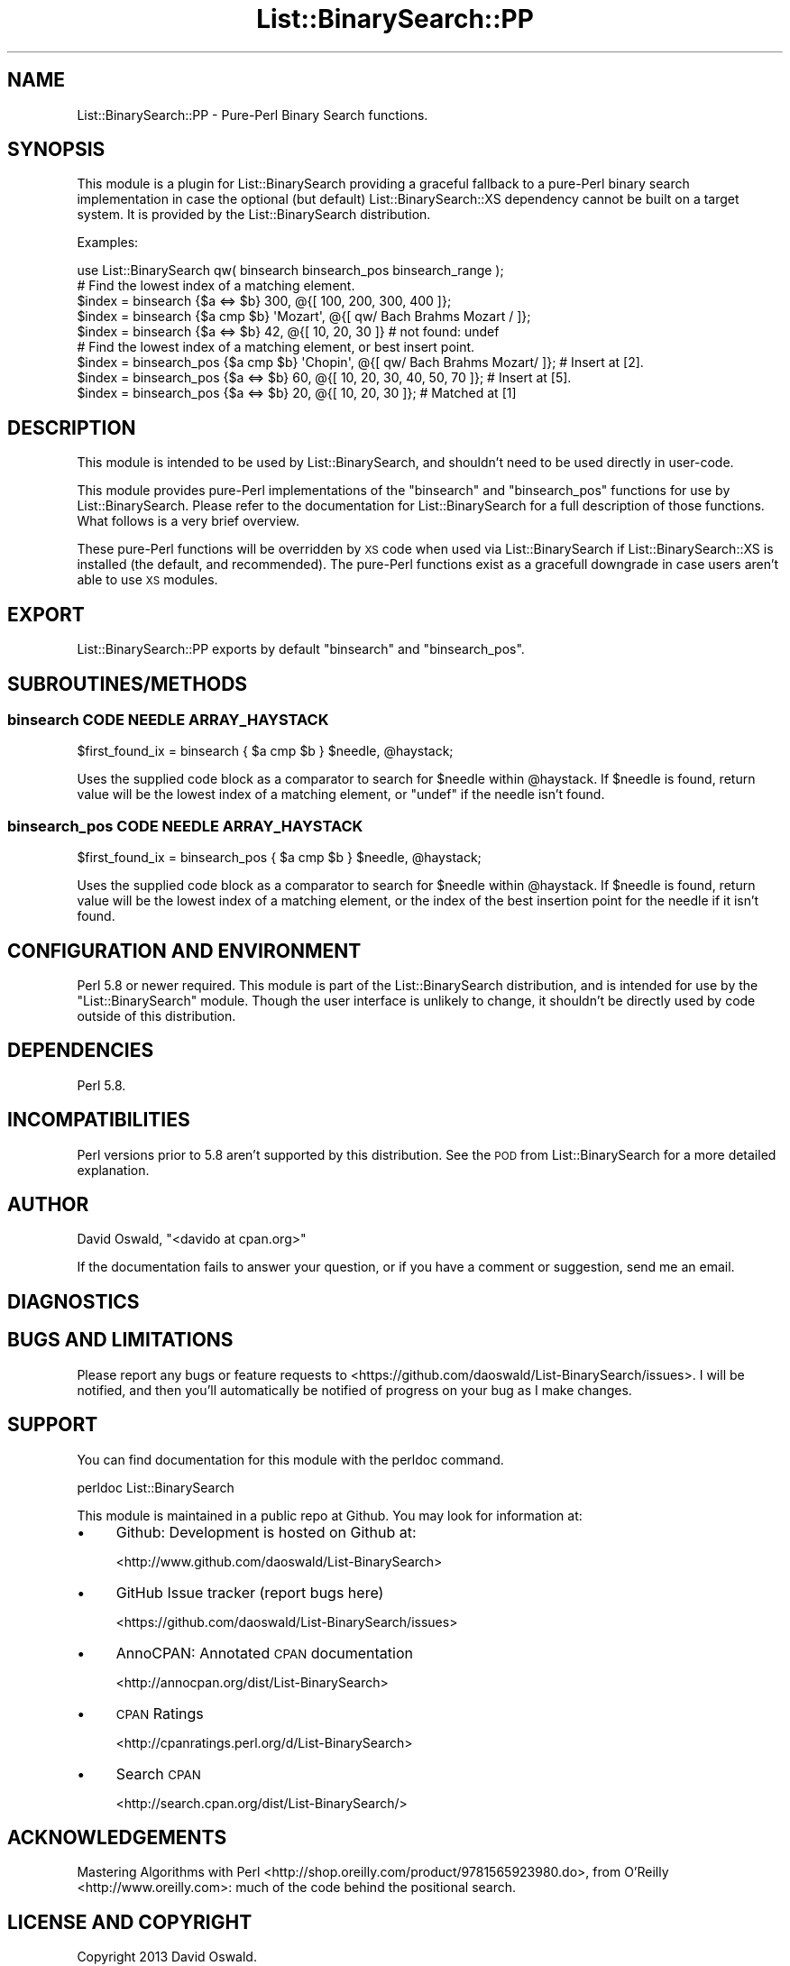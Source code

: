 .\" Automatically generated by Pod::Man 4.14 (Pod::Simple 3.40)
.\"
.\" Standard preamble:
.\" ========================================================================
.de Sp \" Vertical space (when we can't use .PP)
.if t .sp .5v
.if n .sp
..
.de Vb \" Begin verbatim text
.ft CW
.nf
.ne \\$1
..
.de Ve \" End verbatim text
.ft R
.fi
..
.\" Set up some character translations and predefined strings.  \*(-- will
.\" give an unbreakable dash, \*(PI will give pi, \*(L" will give a left
.\" double quote, and \*(R" will give a right double quote.  \*(C+ will
.\" give a nicer C++.  Capital omega is used to do unbreakable dashes and
.\" therefore won't be available.  \*(C` and \*(C' expand to `' in nroff,
.\" nothing in troff, for use with C<>.
.tr \(*W-
.ds C+ C\v'-.1v'\h'-1p'\s-2+\h'-1p'+\s0\v'.1v'\h'-1p'
.ie n \{\
.    ds -- \(*W-
.    ds PI pi
.    if (\n(.H=4u)&(1m=24u) .ds -- \(*W\h'-12u'\(*W\h'-12u'-\" diablo 10 pitch
.    if (\n(.H=4u)&(1m=20u) .ds -- \(*W\h'-12u'\(*W\h'-8u'-\"  diablo 12 pitch
.    ds L" ""
.    ds R" ""
.    ds C` ""
.    ds C' ""
'br\}
.el\{\
.    ds -- \|\(em\|
.    ds PI \(*p
.    ds L" ``
.    ds R" ''
.    ds C`
.    ds C'
'br\}
.\"
.\" Escape single quotes in literal strings from groff's Unicode transform.
.ie \n(.g .ds Aq \(aq
.el       .ds Aq '
.\"
.\" If the F register is >0, we'll generate index entries on stderr for
.\" titles (.TH), headers (.SH), subsections (.SS), items (.Ip), and index
.\" entries marked with X<> in POD.  Of course, you'll have to process the
.\" output yourself in some meaningful fashion.
.\"
.\" Avoid warning from groff about undefined register 'F'.
.de IX
..
.nr rF 0
.if \n(.g .if rF .nr rF 1
.if (\n(rF:(\n(.g==0)) \{\
.    if \nF \{\
.        de IX
.        tm Index:\\$1\t\\n%\t"\\$2"
..
.        if !\nF==2 \{\
.            nr % 0
.            nr F 2
.        \}
.    \}
.\}
.rr rF
.\" ========================================================================
.\"
.IX Title "List::BinarySearch::PP 3"
.TH List::BinarySearch::PP 3 "2014-12-02" "perl v5.32.0" "User Contributed Perl Documentation"
.\" For nroff, turn off justification.  Always turn off hyphenation; it makes
.\" way too many mistakes in technical documents.
.if n .ad l
.nh
.SH "NAME"
List::BinarySearch::PP \- Pure\-Perl Binary Search functions.
.SH "SYNOPSIS"
.IX Header "SYNOPSIS"
This module is a plugin for List::BinarySearch providing a graceful fallback to
a pure-Perl binary search implementation in case the optional (but default)
List::BinarySearch::XS dependency cannot be built on a target system.  It is
provided by the List::BinarySearch distribution.
.PP
Examples:
.PP
.Vb 1
\&    use List::BinarySearch qw( binsearch  binsearch_pos  binsearch_range );
\&
\&    # Find the lowest index of a matching element.
\&    $index = binsearch {$a <=> $b} 300, @{[ 100, 200, 300, 400 ]};
\&    $index = binsearch {$a cmp $b} \*(AqMozart\*(Aq, @{[ qw/ Bach Brahms Mozart / ]};
\&    $index = binsearch {$a <=> $b} 42, @{[ 10, 20, 30 ]}      # not found: undef
\&
\&    # Find the lowest index of a matching element, or best insert point.
\&    $index = binsearch_pos {$a cmp $b} \*(AqChopin\*(Aq, @{[ qw/ Bach Brahms Mozart/ ]};  # Insert at [2].
\&    $index = binsearch_pos {$a <=> $b} 60, @{[ 10, 20, 30, 40, 50, 70 ]}; # Insert at [5].
\&    $index = binsearch_pos {$a <=> $b} 20, @{[ 10, 20, 30 ]}; # Matched at [1]
.Ve
.SH "DESCRIPTION"
.IX Header "DESCRIPTION"
This module is intended to be used by List::BinarySearch, and shouldn't need
to be used directly in user-code.
.PP
This module provides pure-Perl implementations of the \f(CW\*(C`binsearch\*(C'\fR and
\&\f(CW\*(C`binsearch_pos\*(C'\fR functions for use by List::BinarySearch.  Please refer to
the documentation for List::BinarySearch for a full description of those
functions.  What follows is a very brief overview.
.PP
These pure-Perl functions will be overridden by \s-1XS\s0 code when used via
List::BinarySearch if List::BinarySearch::XS is installed (the default,
and recommended). The pure-Perl functions exist as a gracefull downgrade in case
users aren't able to use \s-1XS\s0 modules.
.SH "EXPORT"
.IX Header "EXPORT"
List::BinarySearch::PP exports by default \f(CW\*(C`binsearch\*(C'\fR and \f(CW\*(C`binsearch_pos\*(C'\fR.
.SH "SUBROUTINES/METHODS"
.IX Header "SUBROUTINES/METHODS"
.SS "binsearch \s-1CODE NEEDLE ARRAY_HAYSTACK\s0"
.IX Subsection "binsearch CODE NEEDLE ARRAY_HAYSTACK"
.Vb 1
\&    $first_found_ix = binsearch { $a cmp $b } $needle, @haystack;
.Ve
.PP
Uses the supplied code block as a comparator to search for \f(CW$needle\fR within
\&\f(CW@haystack\fR.  If \f(CW$needle\fR is found, return value will be the lowest index of
a matching element, or \f(CW\*(C`undef\*(C'\fR if the needle isn't found.
.SS "binsearch_pos \s-1CODE NEEDLE ARRAY_HAYSTACK\s0"
.IX Subsection "binsearch_pos CODE NEEDLE ARRAY_HAYSTACK"
.Vb 1
\&    $first_found_ix = binsearch_pos { $a cmp $b } $needle, @haystack;
.Ve
.PP
Uses the supplied code block as a comparator to search for \f(CW$needle\fR within
\&\f(CW@haystack\fR. If \f(CW$needle\fR is found, return value will be the lowest index of
a matching element, or the index of the best insertion point for the needle if
it isn't found.
.SH "CONFIGURATION AND ENVIRONMENT"
.IX Header "CONFIGURATION AND ENVIRONMENT"
Perl 5.8 or newer required.  This module is part of the List::BinarySearch
distribution, and is intended for use by the \f(CW\*(C`List::BinarySearch\*(C'\fR module.
Though the user interface is unlikely to change, it shouldn't be directly used
by code outside of this distribution.
.SH "DEPENDENCIES"
.IX Header "DEPENDENCIES"
Perl 5.8.
.SH "INCOMPATIBILITIES"
.IX Header "INCOMPATIBILITIES"
Perl versions prior to 5.8 aren't supported by this distribution.  See the
\&\s-1POD\s0 from List::BinarySearch for a more detailed explanation.
.SH "AUTHOR"
.IX Header "AUTHOR"
David Oswald, \f(CW\*(C`<davido at cpan.org>\*(C'\fR
.PP
If the documentation fails to answer your question, or if you have a comment
or suggestion, send me an email.
.SH "DIAGNOSTICS"
.IX Header "DIAGNOSTICS"
.SH "BUGS AND LIMITATIONS"
.IX Header "BUGS AND LIMITATIONS"
Please report any bugs or feature requests to
<https://github.com/daoswald/List\-BinarySearch/issues>.  I will
be notified, and then you'll automatically be notified of progress on your bug
as I make changes.
.SH "SUPPORT"
.IX Header "SUPPORT"
You can find documentation for this module with the perldoc command.
.PP
.Vb 1
\&    perldoc List::BinarySearch
.Ve
.PP
This module is maintained in a public repo at Github.  You may look for
information at:
.IP "\(bu" 4
Github: Development is hosted on Github at:
.Sp
<http://www.github.com/daoswald/List\-BinarySearch>
.IP "\(bu" 4
GitHub Issue tracker (report bugs here)
.Sp
<https://github.com/daoswald/List\-BinarySearch/issues>
.IP "\(bu" 4
AnnoCPAN: Annotated \s-1CPAN\s0 documentation
.Sp
<http://annocpan.org/dist/List\-BinarySearch>
.IP "\(bu" 4
\&\s-1CPAN\s0 Ratings
.Sp
<http://cpanratings.perl.org/d/List\-BinarySearch>
.IP "\(bu" 4
Search \s-1CPAN\s0
.Sp
<http://search.cpan.org/dist/List\-BinarySearch/>
.SH "ACKNOWLEDGEMENTS"
.IX Header "ACKNOWLEDGEMENTS"
Mastering Algorithms with Perl <http://shop.oreilly.com/product/9781565923980.do>,
from O'Reilly <http://www.oreilly.com>: much of the code behind the positional
search.
.SH "LICENSE AND COPYRIGHT"
.IX Header "LICENSE AND COPYRIGHT"
Copyright 2013 David Oswald.
.PP
This program is free software; you can redistribute it and/or modify it
under the terms of either: the \s-1GNU\s0 General Public License as published
by the Free Software Foundation; or the Artistic License.
.PP
See http://dev.perl.org/licenses/ for more information.
